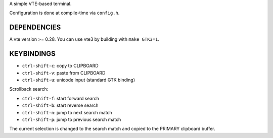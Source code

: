 A simple VTE-based terminal.

Configuration is done at compile-time via ``config.h``.

DEPENDENCIES
============

A vte version >= 0.28. You can use vte3 by building with ``make GTK3=1``.

KEYBINDINGS
===========

* ``ctrl-shift-c``: copy to CLIPBOARD
* ``ctrl-shift-v``: paste from CLIPBOARD
* ``ctrl-shift-u``: unicode input (standard GTK binding)

Scrollback search:

* ``ctrl-shift-f``: start forward search
* ``ctrl-shift-b``: start reverse search
* ``ctrl-shift-n``: jump to next search match
* ``ctrl-shift-p``: jump to previous search match

The current selection is changed to the search match and copied to the PRIMARY
clipboard buffer.
